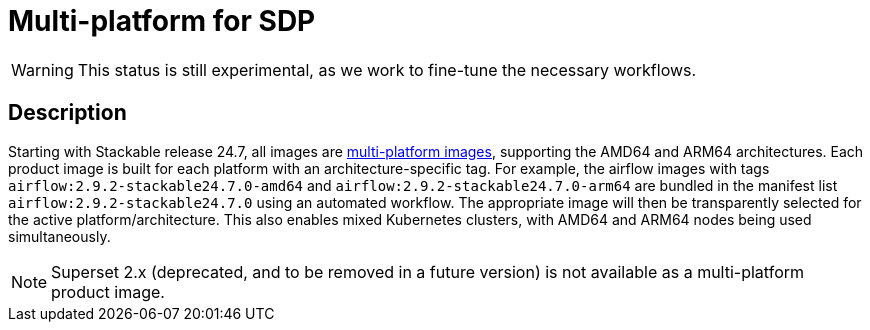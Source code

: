 = Multi-platform for SDP
:description: This page describes multi-platform support for AMD64 and ARM64
:keywords: Multi-Architecture, infrastructure, docker, image, tags
:multi-platform-images: https://docs.docker.com/build/building/multi-platform/

WARNING: This status is still experimental, as we work to fine-tune the necessary workflows.

== Description

Starting with Stackable release 24.7, all images are {multi-platform-images}[multi-platform images], supporting the AMD64 and ARM64 architectures.
Each product image is built for each platform with an architecture-specific tag.
For example, the airflow images with tags `airflow:2.9.2-stackable24.7.0-amd64` and `airflow:2.9.2-stackable24.7.0-arm64` are bundled in the manifest list `airflow:2.9.2-stackable24.7.0` using an automated workflow.
The appropriate image will then be transparently selected for the active platform/architecture.
This also enables mixed Kubernetes clusters, with AMD64 and ARM64 nodes being used simultaneously.

NOTE: Superset 2.x (deprecated, and to be removed in a future version) is not available as a multi-platform product image.